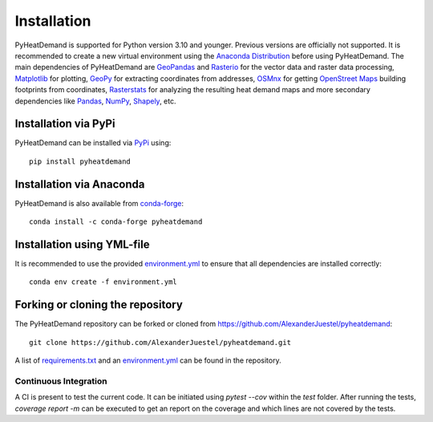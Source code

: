 .. _installation_ref:

Installation
============

PyHeatDemand is supported for Python version 3.10 and younger. Previous versions are officially not supported.
It is recommended to create a new virtual environment using the `Anaconda Distribution <https://www.anaconda.com/download>`_ before using PyHeatDemand.
The main dependencies of PyHeatDemand are `GeoPandas <https://geopandas.org/en/stable/>`_ and `Rasterio <https://rasterio.readthedocs.io/en/stable/>`_ for the vector data and raster data processing, `Matplotlib <https://matplotlib.org/>`_ for plotting,
`GeoPy <https://geopy.readthedocs.io/en/stable/>`_ for extracting coordinates from addresses, `OSMnx <https://osmnx.readthedocs.io/en/stable/>`_ for getting `OpenStreet Maps <https://www.openstreetmap.org/#map=6/51.330/10.453>`_ building footprints from coordinates,
`Rasterstats <https://pythonhosted.org/rasterstats/>`_ for analyzing the resulting heat demand maps and more secondary dependencies like `Pandas <https://pandas.pydata.org/>`_, `NumPy <https://numpy.org/>`_, `Shapely <https://shapely.readthedocs.io/en/stable/manual.html>`_, etc.

Installation via PyPi
---------------------

PyHeatDemand can be installed via `PyPi <https://pypi.org/>`_ using::

    pip install pyheatdemand


Installation via Anaconda
--------------------------

PyHeatDemand is also available from `conda-forge <https://conda-forge.org/>`_::

    conda install -c conda-forge pyheatdemand

Installation using YML-file
---------------------------------

It is recommended to use the provided `environment.yml <https://github.com/AlexanderJuestel/pyheatdemand/blob/main/environment.yml>`_ to ensure that all dependencies are installed correctly::

    conda env create -f environment.yml

Forking or cloning the repository
---------------------------------

The PyHeatDemand repository can be forked or cloned from https://github.com/AlexanderJuestel/pyheatdemand::

    git clone https://github.com/AlexanderJuestel/pyheatdemand.git

A list of `requirements.txt <https://github.com/AlexanderJuestel/pyheatdemand/blob/main/requirements.txt>`_ and an `environment.yml <https://github.com/AlexanderJuestel/pyheatdemand/blob/main/environment.yml>`_ can be found in the repository.


Continuous Integration
_______________________

A CI is present to test the current code. It can be initiated using `pytest --cov` within the `test` folder. After
running the tests, `coverage report -m` can be executed to get an report on the coverage and which lines are not covered
by the tests.